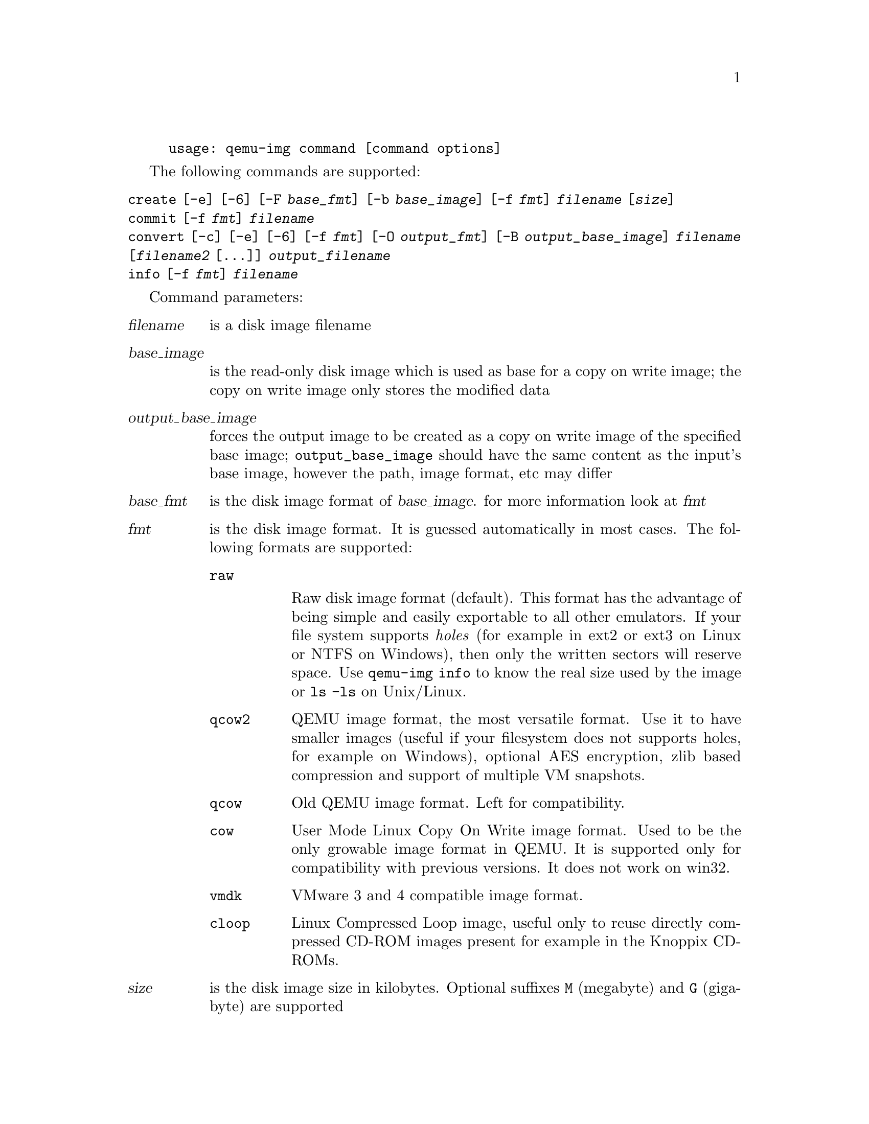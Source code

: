 @example
@c man begin SYNOPSIS
usage: qemu-img command [command options]
@c man end
@end example

@c man begin OPTIONS

The following commands are supported:
@table @option
@item create [-e] [-6] [-F @var{base_fmt}] [-b @var{base_image}] [-f @var{fmt}] @var{filename} [@var{size}]
@item commit [-f @var{fmt}] @var{filename}
@item convert [-c] [-e] [-6] [-f @var{fmt}] [-O @var{output_fmt}] [-B @var{output_base_image}] @var{filename} [@var{filename2} [...]] @var{output_filename}
@item info [-f @var{fmt}] @var{filename}
@end table

Command parameters:
@table @var
@item filename
 is a disk image filename
@item base_image
is the read-only disk image which is used as base for a copy on
    write image; the copy on write image only stores the modified data
@item output_base_image
forces the output image to be created as a copy on write
image of the specified base image; @code{output_base_image} should have the same
content as the input's base image, however the path, image format, etc may
differ
@item base_fmt
is the disk image format of @var{base_image}. for more information look at @var{fmt}
@item fmt
is the disk image format. It is guessed automatically in most cases. The following formats are supported:

@table @code
@item raw

Raw disk image format (default). This format has the advantage of
being simple and easily exportable to all other emulators. If your
file system supports @emph{holes} (for example in ext2 or ext3 on
Linux or NTFS on Windows), then only the written sectors will reserve
space. Use @code{qemu-img info} to know the real size used by the
image or @code{ls -ls} on Unix/Linux.

@item qcow2
QEMU image format, the most versatile format. Use it to have smaller
images (useful if your filesystem does not supports holes, for example
on Windows), optional AES encryption, zlib based compression and
support of multiple VM snapshots.
@item qcow
Old QEMU image format. Left for compatibility.
@item cow
User Mode Linux Copy On Write image format. Used to be the only growable
image format in QEMU. It is supported only for compatibility with
previous versions. It does not work on win32.
@item vmdk
VMware 3 and 4 compatible image format.
@item cloop
Linux Compressed Loop image, useful only to reuse directly compressed
CD-ROM images present for example in the Knoppix CD-ROMs.
@end table

@item size
is the disk image size in kilobytes. Optional suffixes @code{M}
(megabyte) and @code{G} (gigabyte) are supported

@item output_filename
is the destination disk image filename

@item output_fmt
 is the destination format

@item -c
indicates that target image must be compressed (qcow format only)
@item -e
indicates that the target image must be encrypted (qcow format only)
@item -6
indicates that the target image must use compatibility level 6 (vmdk format only)
@end table

Command description:

@table @option
@item create [-6] [-e] [-b @var{base_image}] [-f @var{fmt}] @var{filename} [@var{size}]

Create the new disk image @var{filename} of size @var{size} and format
@var{fmt}.

If @var{base_image} is specified, then the image will record only the
differences from @var{base_image}. No size needs to be specified in
this case. @var{base_image} will never be modified unless you use the
@code{commit} monitor command.

@item commit [-f @var{fmt}] @var{filename}

Commit the changes recorded in @var{filename} in its base image.

@item convert [-c] [-e] [-f @var{fmt}] @var{filename} [-O @var{output_fmt}] @var{output_filename}

Convert the disk image @var{filename} to disk image @var{output_filename}
using format @var{output_fmt}. It can be optionally encrypted
(@code{-e} option) or compressed (@code{-c} option).

Only the format @code{qcow} supports encryption or compression. The
compression is read-only. It means that if a compressed sector is
rewritten, then it is rewritten as uncompressed data.

Encryption uses the AES format which is very secure (128 bit keys). Use
a long password (16 characters) to get maximum protection.

Image conversion is also useful to get smaller image when using a
growable format such as @code{qcow} or @code{cow}: the empty sectors
are detected and suppressed from the destination image.

@item info [-f @var{fmt}] @var{filename}

Give information about the disk image @var{filename}. Use it in
particular to know the size reserved on disk which can be different
from the displayed size. If VM snapshots are stored in the disk image,
they are displayed too.
@end table

@c man end

@ignore

@setfilename qemu-img
@settitle QEMU disk image utility

@c man begin SEEALSO
The HTML documentation of QEMU for more precise information and Linux
user mode emulator invocation.
@c man end

@c man begin AUTHOR
Fabrice Bellard
@c man end

@end ignore
